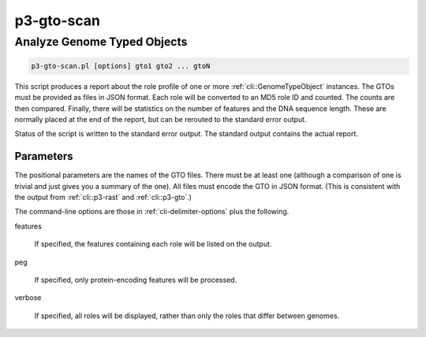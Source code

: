 .. _cli::p3-gto-scan:


###########
p3-gto-scan
###########

.. highlight:: perl


****************************
Analyze Genome Typed Objects
****************************



.. code-block:: perl

     p3-gto-scan.pl [options] gto1 gto2 ... gtoN


This script produces a report about the role profile of one or more :ref:`cli::GenomeTypeObject` instances. The GTOs must be
provided as files in JSON format. Each role will be converted to an MD5 role ID and counted. The counts are then
compared. Finally, there will be statistics on the number of features and the DNA sequence length. These are
normally placed at the end of the report, but can be rerouted to the standard error output.

Status of the script is written to the standard error output. The standard output contains the actual report.

Parameters
==========


The positional parameters are the names of the GTO files.  There must be at least one (although a comparison of
one is trivial and just gives you a summary of the one). All files must encode the
GTO in JSON format. (This is consistent with the output from :ref:`cli::p3-rast` and :ref:`cli::p3-gto`.)

The command-line options are those in :ref:`cli-delimiter-options` plus the following.


features
 
 If specified, the features containing each role will be listed on the output.
 


peg
 
 If specified, only protein-encoding features will be processed.
 


verbose
 
 If specified, all roles will be displayed, rather than only the roles that differ between genomes.
 




